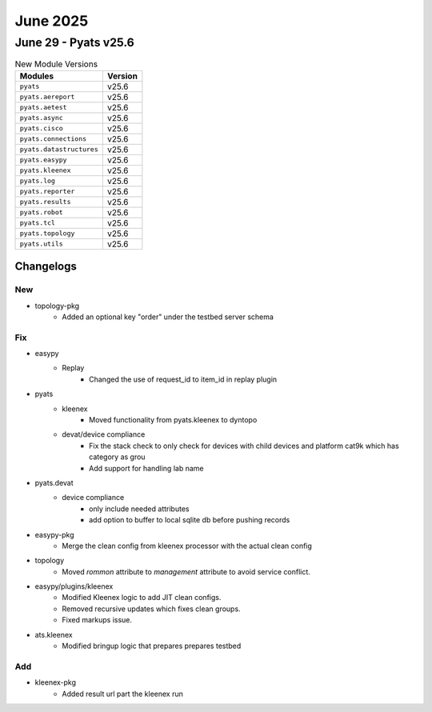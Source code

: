 June 2025
==========

June 29 - Pyats v25.6 
------------------------



.. csv-table:: New Module Versions
    :header: "Modules", "Version"

    ``pyats``, v25.6 
    ``pyats.aereport``, v25.6 
    ``pyats.aetest``, v25.6 
    ``pyats.async``, v25.6 
    ``pyats.cisco``, v25.6 
    ``pyats.connections``, v25.6 
    ``pyats.datastructures``, v25.6 
    ``pyats.easypy``, v25.6 
    ``pyats.kleenex``, v25.6 
    ``pyats.log``, v25.6 
    ``pyats.reporter``, v25.6 
    ``pyats.results``, v25.6 
    ``pyats.robot``, v25.6 
    ``pyats.tcl``, v25.6 
    ``pyats.topology``, v25.6 
    ``pyats.utils``, v25.6 




Changelogs
^^^^^^^^^^
--------------------------------------------------------------------------------
                                      New                                       
--------------------------------------------------------------------------------

* topology-pkg
    * Added an optional key "order" under the testbed server schema


--------------------------------------------------------------------------------
                                      Fix                                       
--------------------------------------------------------------------------------

* easypy
    * Replay
        * Changed the use of request_id to item_id in replay plugin

* pyats
    * kleenex
        * Moved functionality from pyats.kleenex to dyntopo
    * devat/device compliance
        * Fix the stack check to only check for devices with child devices and platform cat9k which has category as grou
        * Add support for handling lab name

* pyats.devat
    * device compliance
        * only include needed attributes
        * add option to buffer to local sqlite db before pushing records

* easypy-pkg
    * Merge the clean config from kleenex processor with the actual clean config

* topology
    * Moved `rommon` attribute to `management` attribute to avoid service conflict.

* easypy/plugins/kleenex
    * Modified Kleenex logic to add JIT clean configs.
    * Removed recursive updates which fixes clean groups.
    * Fixed markups issue.

* ats.kleenex
    * Modified bringup logic that prepares prepares testbed


--------------------------------------------------------------------------------
                                      Add                                       
--------------------------------------------------------------------------------

* kleenex-pkg
    * Added result url part the kleenex run


